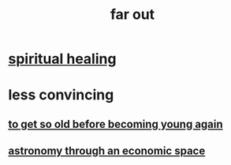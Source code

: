 :PROPERTIES:
:ID:       63b8cda1-44f2-433d-8691-f27075d133cd
:END:
#+title: far out
* [[id:720f5a80-ba0a-4f12-888f-7adb38e2009f][spiritual healing]]
* less convincing
** [[id:01f18a09-d0d8-4927-b3bb-e60d1ed98cfa][to get so old before becoming young again]]
** [[id:cce4d64c-1ea8-44bc-9153-fca322beddbd][astronomy through an economic space]]
